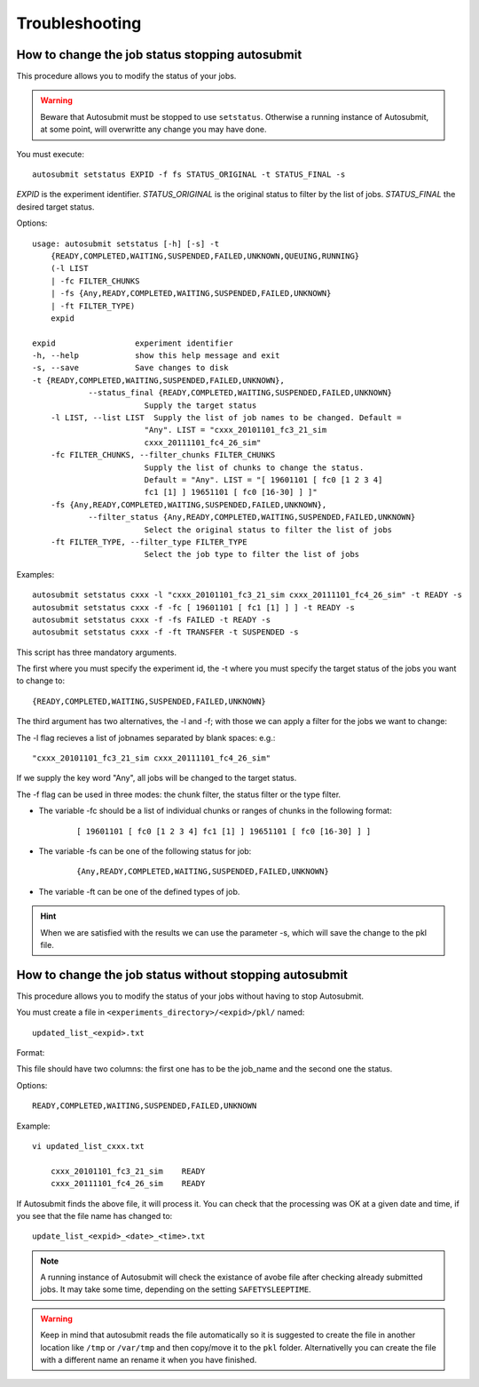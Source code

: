 ###############
Troubleshooting
###############

How to change the job status stopping autosubmit
================================================

This procedure allows you to modify the status of your jobs.

.. warning:: Beware that Autosubmit must be stopped to use ``setstatus``.
    Otherwise a running instance of Autosubmit, at some point, will overwritte any change you may have done.

You must execute:
::

	autosubmit setstatus EXPID -f fs STATUS_ORIGINAL -t STATUS_FINAL -s

*EXPID* is the experiment identifier.
*STATUS_ORIGINAL* is the original status to filter by the list of jobs.
*STATUS_FINAL* the desired target status.

Options:
::

    usage: autosubmit setstatus [-h] [-s] -t
        {READY,COMPLETED,WAITING,SUSPENDED,FAILED,UNKNOWN,QUEUING,RUNNING}
        (-l LIST
        | -fc FILTER_CHUNKS
        | -fs {Any,READY,COMPLETED,WAITING,SUSPENDED,FAILED,UNKNOWN}
        | -ft FILTER_TYPE)
        expid

    expid                 experiment identifier
    -h, --help            show this help message and exit
    -s, --save            Save changes to disk
    -t {READY,COMPLETED,WAITING,SUSPENDED,FAILED,UNKNOWN},
                --status_final {READY,COMPLETED,WAITING,SUSPENDED,FAILED,UNKNOWN}
                            Supply the target status
        -l LIST, --list LIST  Supply the list of job names to be changed. Default =
                            "Any". LIST = "cxxx_20101101_fc3_21_sim
                            cxxx_20111101_fc4_26_sim"
        -fc FILTER_CHUNKS, --filter_chunks FILTER_CHUNKS
                            Supply the list of chunks to change the status.
                            Default = "Any". LIST = "[ 19601101 [ fc0 [1 2 3 4]
                            fc1 [1] ] 19651101 [ fc0 [16-30] ] ]"
        -fs {Any,READY,COMPLETED,WAITING,SUSPENDED,FAILED,UNKNOWN},
                --filter_status {Any,READY,COMPLETED,WAITING,SUSPENDED,FAILED,UNKNOWN}
                            Select the original status to filter the list of jobs
        -ft FILTER_TYPE, --filter_type FILTER_TYPE
                            Select the job type to filter the list of jobs

Examples:
::

    autosubmit setstatus cxxx -l "cxxx_20101101_fc3_21_sim cxxx_20111101_fc4_26_sim" -t READY -s
    autosubmit setstatus cxxx -f -fc [ 19601101 [ fc1 [1] ] ] -t READY -s
    autosubmit setstatus cxxx -f -fs FAILED -t READY -s
    autosubmit setstatus cxxx -f -ft TRANSFER -t SUSPENDED -s

This script has three mandatory arguments.

The first where you must specify the experiment id,
the -t where you must specify the target status of the jobs you want to change to:
::

    {READY,COMPLETED,WAITING,SUSPENDED,FAILED,UNKNOWN}


The third argument has two alternatives, the -l and -f; with those we can apply a filter for the jobs we want to change:

The -l flag recieves a list of jobnames separated by blank spaces: e.g.:
::

     "cxxx_20101101_fc3_21_sim cxxx_20111101_fc4_26_sim"

If we supply the key word "Any", all jobs will be changed to the target status.

The -f flag can be used in three modes: the chunk filter, the status filter or the type filter.

* The variable -fc should be a list of individual chunks or ranges of chunks in the following format:
    ::

        [ 19601101 [ fc0 [1 2 3 4] fc1 [1] ] 19651101 [ fc0 [16-30] ] ]

* The variable -fs can be one of the following status for job:
    ::

        {Any,READY,COMPLETED,WAITING,SUSPENDED,FAILED,UNKNOWN}

* The variable -ft can be one of the defined types of job.

.. hint:: When we are satisfied with the results we can use the parameter -s, which will save the change to the pkl file.

How to change the job status without stopping autosubmit
========================================================

This procedure allows you to modify the status of your jobs without having to stop Autosubmit.

You must create a file in ``<experiments_directory>/<expid>/pkl/`` named:
::

    updated_list_<expid>.txt

Format:

This file should have two columns: the first one has to be the job_name and the second one the status.

Options:
::

    READY,COMPLETED,WAITING,SUSPENDED,FAILED,UNKNOWN

Example:
::

    vi updated_list_cxxx.txt

        cxxx_20101101_fc3_21_sim    READY
        cxxx_20111101_fc4_26_sim    READY

If Autosubmit finds the above file, it will process it. You can check that the processing was OK at a given date and time,
if you see that the file name has changed to:
::

    update_list_<expid>_<date>_<time>.txt

.. note:: A running instance of Autosubmit will check the existance of avobe file after checking already submitted jobs.
    It may take some time, depending on the setting ``SAFETYSLEEPTIME``.



.. warning:: Keep in mind that autosubmit reads the file automatically so it is suggested to create the file in another location like ``/tmp`` or ``/var/tmp`` and then copy/move it to the ``pkl`` folder. Alternativelly you can create the file with a different name an rename it when you have finished.